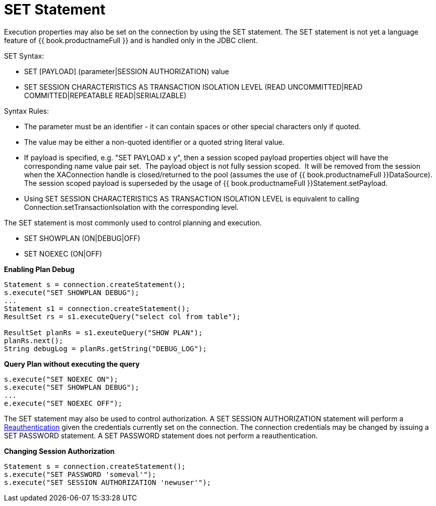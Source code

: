 
= SET Statement

Execution properties may also be set on the connection by using the SET statement. The SET statement is not yet a language feature of {{ book.productnameFull }} and is handled only in the JDBC client.

SET Syntax:

* SET [PAYLOAD] (parameter|SESSION AUTHORIZATION) value
* SET SESSION CHARACTERISTICS AS TRANSACTION ISOLATION LEVEL (READ UNCOMMITTED|READ COMMITTED|REPEATABLE READ|SERIALIZABLE)

Syntax Rules:

* The parameter must be an identifier - it can contain spaces or other special characters only if quoted.
* The value may be either a non-quoted identifier or a quoted string literal value.
* If payload is specified, e.g. "SET PAYLOAD x y", then a session scoped payload properties object will have the corresponding name value pair set.  The payload object is not fully session scoped.  It will be removed from the session when the XAConnection handle is closed/returned to the pool (assumes the use of {{ book.productnameFull }}DataSource).  The session scoped payload is superseded by the usage of {{ book.productnameFull }}Statement.setPayload.
* Using SET SESSION CHARACTERISTICS AS TRANSACTION ISOLATION LEVEL is equivalent to calling Connection.setTransactionIsolation with the corresponding level.

The SET statement is most commonly used to control planning and execution.

* SET SHOWPLAN (ON|DEBUG|OFF)
* SET NOEXEC (ON|OFF)

[source,java]
.*Enabling Plan Debug*
----

Statement s = connection.createStatement();
s.execute("SET SHOWPLAN DEBUG");
...
Statement s1 = connection.createStatement();
ResultSet rs = s1.executeQuery("select col from table");

ResultSet planRs = s1.exeuteQuery("SHOW PLAN");
planRs.next();
String debugLog = planRs.getString("DEBUG_LOG");
----



[source,java]
.*Query Plan without executing the query*
----
s.execute("SET NOEXEC ON");
s.execute("SET SHOWPLAN DEBUG");
...
e.execute("SET NOEXEC OFF");
----

The SET statement may also be used to control authorization. A SET SESSION AUTHORIZATION statement will perform a link:Reauthentication.adoc[Reauthentication] given the credentials currently set on the connection. The connection credentials may be changed by issuing a SET PASSWORD statement. A SET PASSWORD statement does not perform a reauthentication.

[source,java]
.*Changing Session Authorization*
----
Statement s = connection.createStatement();
s.execute("SET PASSWORD 'someval'");
s.execute("SET SESSION AUTHORIZATION 'newuser'");
----

